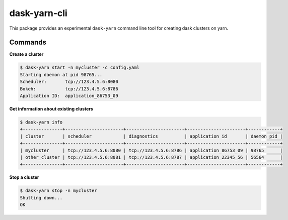 dask-yarn-cli
=============

This package provides an experimental ``dask-yarn`` command line tool for
creating dask clusters on yarn.

Commands
--------

**Create a cluster**

.. code:: bash

    $ dask-yarn start -n mycluster -c config.yaml
    Starting daemon at pid 98765...
    Scheduler:       tcp://123.4.5.6:8080
    Bokeh:           tcp://123.4.5.6:8786
    Application ID:  application_86753_09


**Get information about existing clusters**

.. code:: bash

    $ dask-yarn info
    +---------------+----------------------+----------------------+----------------------+------------+
    | cluster       | scheduler            | diagnostics          | application id       | daemon pid |
    +---------------+----------------------+----------------------+----------------------+------------+
    | mycluster     | tcp://123.4.5.6:8080 | tcp://123.4.5.6:8786 | application_86753_09 | 98765      |
    | other_cluster | tcp://123.4.5.6:8081 | tcp://123.4.5.6:8787 | application_22345_56 | 56564      |
    +---------------+----------------------+----------------------+----------------------+------------+


**Stop a cluster**

.. code:: bash

    $ dask-yarn stop -n mycluster
    Shutting down...
    OK
